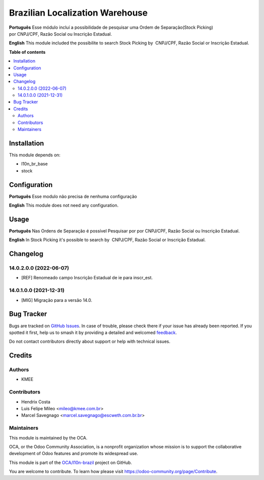 ================================
Brazilian Localization Warehouse
================================

.. 
   !!!!!!!!!!!!!!!!!!!!!!!!!!!!!!!!!!!!!!!!!!!!!!!!!!!!
   !! This file is generated by oca-gen-addon-readme !!
   !! changes will be overwritten.                   !!
   !!!!!!!!!!!!!!!!!!!!!!!!!!!!!!!!!!!!!!!!!!!!!!!!!!!!
   !! source digest: sha256:4d030ff3ee2eaef0cb60e0bb3cd19f6cf9978cecbb9d9882e1a1f61adc9d9b80
   !!!!!!!!!!!!!!!!!!!!!!!!!!!!!!!!!!!!!!!!!!!!!!!!!!!!

.. |badge1| image:: https://img.shields.io/badge/maturity-Beta-yellow.png
    :target: https://odoo-community.org/page/development-status
    :alt: Beta
.. |badge2| image:: https://img.shields.io/badge/licence-AGPL--3-blue.png
    :target: http://www.gnu.org/licenses/agpl-3.0-standalone.html
    :alt: License: AGPL-3
.. |badge3| image:: https://img.shields.io/badge/github-OCA%2Fl10n--brazil-lightgray.png?logo=github
    :target: https://github.com/OCA/l10n-brazil/tree/14.0/l10n_br_stock
    :alt: OCA/l10n-brazil
.. |badge4| image:: https://img.shields.io/badge/weblate-Translate%20me-F47D42.png
    :target: https://translation.odoo-community.org/projects/l10n-brazil-14-0/l10n-brazil-14-0-l10n_br_stock
    :alt: Translate me on Weblate
.. |badge5| image:: https://img.shields.io/badge/runboat-Try%20me-875A7B.png
    :target: https://runboat.odoo-community.org/builds?repo=OCA/l10n-brazil&target_branch=14.0
    :alt: Try me on Runboat

|badge1| |badge2| |badge3| |badge4| |badge5|

**Português**
Esse módulo incluí a possibilidade de pesquisar uma Ordem de Separação(Stock Picking) por CNPJ/CPF, Razão Social ou Inscrição Estadual.

**English**
This module included the possibilite to search Stock Picking by  CNPJ/CPF, Razão Social or Inscrição Estadual.

**Table of contents**

.. contents::
   :local:

Installation
============

This module depends on:

* l10n_br_base
* stock

Configuration
=============

**Português**
Esse modulo não precisa de nenhuma configuração

**English**
This module does not need any configuration.

Usage
=====

**Português**
Nas Ordens de Separação é possível Pesquisar por por CNPJ/CPF, Razão Social ou Inscrição Estadual.

**English**
In Stock Picking it's possible to search by  CNPJ/CPF, Razão Social or Inscrição Estadual.

Changelog
=========

14.0.2.0.0 (2022-06-07)
~~~~~~~~~~~~~~~~~~~~~~~

* [REF] Renomeado campo Inscrição Estadual de ie para inscr_est.

14.0.1.0.0 (2021-12-31)
~~~~~~~~~~~~~~~~~~~~~~~

* [MIG] Migração para a versão 14.0.

Bug Tracker
===========

Bugs are tracked on `GitHub Issues <https://github.com/OCA/l10n-brazil/issues>`_.
In case of trouble, please check there if your issue has already been reported.
If you spotted it first, help us to smash it by providing a detailed and welcomed
`feedback <https://github.com/OCA/l10n-brazil/issues/new?body=module:%20l10n_br_stock%0Aversion:%2014.0%0A%0A**Steps%20to%20reproduce**%0A-%20...%0A%0A**Current%20behavior**%0A%0A**Expected%20behavior**>`_.

Do not contact contributors directly about support or help with technical issues.

Credits
=======

Authors
~~~~~~~

* KMEE

Contributors
~~~~~~~~~~~~

* Hendrix Costa
* Luis Felipe Mileo <mileo@kmee.com.br>
* Marcel Savegnago <marcel.savegnago@escweth.com.br.br>

Maintainers
~~~~~~~~~~~

This module is maintained by the OCA.

.. image:: https://odoo-community.org/logo.png
   :alt: Odoo Community Association
   :target: https://odoo-community.org

OCA, or the Odoo Community Association, is a nonprofit organization whose
mission is to support the collaborative development of Odoo features and
promote its widespread use.

This module is part of the `OCA/l10n-brazil <https://github.com/OCA/l10n-brazil/tree/14.0/l10n_br_stock>`_ project on GitHub.

You are welcome to contribute. To learn how please visit https://odoo-community.org/page/Contribute.
